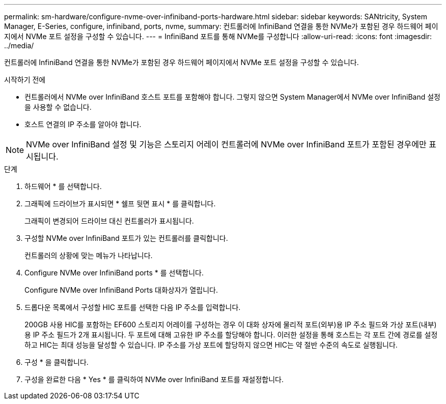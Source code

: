 ---
permalink: sm-hardware/configure-nvme-over-infiniband-ports-hardware.html 
sidebar: sidebar 
keywords: SANtricity, System Manager, E-Series, configure, infiniband, ports, nvme, 
summary: 컨트롤러에 InfiniBand 연결을 통한 NVMe가 포함된 경우 하드웨어 페이지에서 NVMe 포트 설정을 구성할 수 있습니다. 
---
= InfiniBand 포트를 통해 NVMe를 구성합니다
:allow-uri-read: 
:icons: font
:imagesdir: ../media/


[role="lead"]
컨트롤러에 InfiniBand 연결을 통한 NVMe가 포함된 경우 하드웨어 페이지에서 NVMe 포트 설정을 구성할 수 있습니다.

.시작하기 전에
* 컨트롤러에서 NVMe over InfiniBand 호스트 포트를 포함해야 합니다. 그렇지 않으면 System Manager에서 NVMe over InfiniBand 설정을 사용할 수 없습니다.
* 호스트 연결의 IP 주소를 알아야 합니다.


[NOTE]
====
NVMe over InfiniBand 설정 및 기능은 스토리지 어레이 컨트롤러에 NVMe over InfiniBand 포트가 포함된 경우에만 표시됩니다.

====
.단계
. 하드웨어 * 를 선택합니다.
. 그래픽에 드라이브가 표시되면 * 쉘프 뒷면 표시 * 를 클릭합니다.
+
그래픽이 변경되어 드라이브 대신 컨트롤러가 표시됩니다.

. 구성할 NVMe over InfiniBand 포트가 있는 컨트롤러를 클릭합니다.
+
컨트롤러의 상황에 맞는 메뉴가 나타납니다.

. Configure NVMe over InfiniBand ports * 를 선택합니다.
+
Configure NVMe over InfiniBand Ports 대화상자가 열립니다.

. 드롭다운 목록에서 구성할 HIC 포트를 선택한 다음 IP 주소를 입력합니다.
+
200GB 사용 HIC를 포함하는 EF600 스토리지 어레이를 구성하는 경우 이 대화 상자에 물리적 포트(외부)용 IP 주소 필드와 가상 포트(내부)용 IP 주소 필드가 2개 표시됩니다. 두 포트에 대해 고유한 IP 주소를 할당해야 합니다. 이러한 설정을 통해 호스트는 각 포트 간에 경로를 설정하고 HIC는 최대 성능을 달성할 수 있습니다. IP 주소를 가상 포트에 할당하지 않으면 HIC는 약 절반 수준의 속도로 실행됩니다.

. 구성 * 을 클릭합니다.
. 구성을 완료한 다음 * Yes * 를 클릭하여 NVMe over InfiniBand 포트를 재설정합니다.

